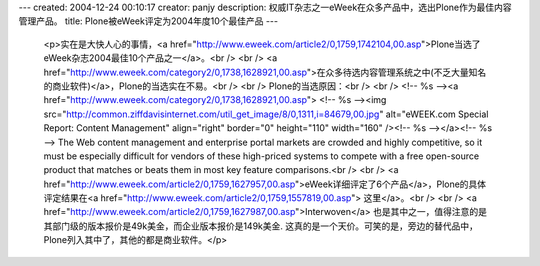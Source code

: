 ---
created: 2004-12-24 00:10:17
creator: panjy
description: 权威IT杂志之一eWeek在众多产品中，选出Plone作为最佳内容管理产品。
title: Plone被eWeek评定为2004年度10个最佳产品
---

 <p>实在是大快人心的事情，<a href="http://www.eweek.com/article2/0,1759,1742104,00.asp">Plone当选了eWeek杂志2004最佳10个产品之一</a>。<br />
 <br />
 <a href="http://www.eweek.com/category2/0,1738,1628921,00.asp">在众多待选内容管理系统之中(不乏大量知名的商业软件)</a>，Plone的当选实在不易。<br />
 <br />
 Plone的当选原因：<br />
 <br />
 <!-- %s --><a href="http://www.eweek.com/category2/0,1738,1628921,00.asp">
 <!-- %s --><img src="http://common.ziffdavisinternet.com/util_get_image/8/0,1311,i=84679,00.jpg" alt="eWEEK.com Special Report: Content Management" align="right" border="0" height="110" width="160" /><!-- %s --></a><!-- %s -->
 The Web content management and enterprise portal markets are crowded and
 highly competitive, so it must be especially difficult for vendors of these
 high-priced systems to compete with a free open-source product that matches
 or beats them in most key feature comparisons.<br />
 <br />
 <a href="http://www.eweek.com/article2/0,1759,1627957,00.asp">eWeek详细评定了6个产品</a>，Plone的具体评定结果在<a href="http://www.eweek.com/article2/0,1759,1557819,00.asp">
 这里</a>。<br />
 <br />
 <a href="http://www.eweek.com/article2/0,1759,1627987,00.asp">Interwoven</a>
 也是其中之一，值得注意的是其部门级的版本报价是49k美金，而企业版本报价是149k美金.
 这真的是一个天价。可笑的是，旁边的替代品中，Plone列入其中了，其他的都是商业软件。</p>
